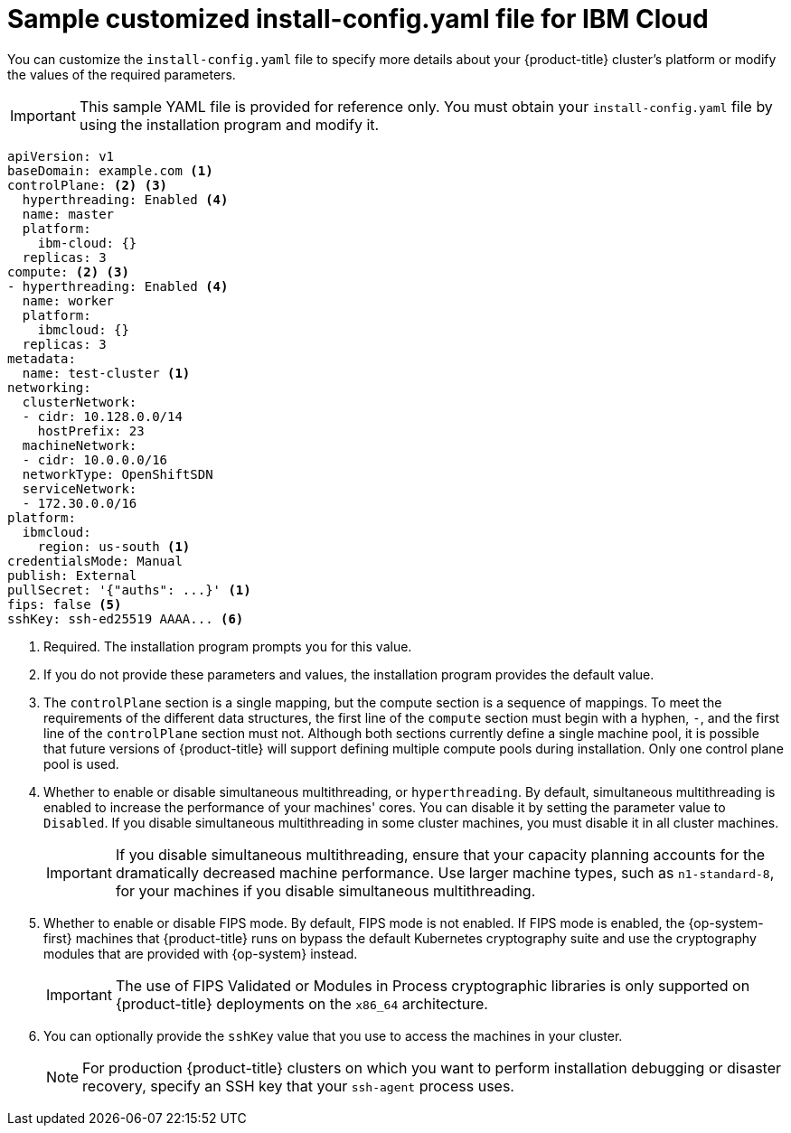 // Module included in the following assemblies:
//
// * installing/installing_ibm_cloud_public/installing-ibm-cloud-customizations.adoc
// * installing/installing_ibm_cloud_public/installing-ibm-cloud-network-customizations.adoc

ifeval::["{context}" == "installing-ibm-cloud-network-customizations"]
:with-networking:
endif::[]
ifeval::["{context}" != "installing-ibm-cloud-network-customizations"]
:without-networking:
endif::[]

:_content-type: REFERENCE
[id="installation-ibm-cloud-config-yaml_{context}"]
= Sample customized install-config.yaml file for IBM Cloud

You can customize the `install-config.yaml` file to specify more details about your {product-title} cluster's platform or modify the values of the required parameters.

[IMPORTANT]
====
This sample YAML file is provided for reference only. You must obtain your `install-config.yaml` file by using the installation program and modify it.
====

[source,yaml]
----
apiVersion: v1
baseDomain: example.com <1>
controlPlane: <2> <3>
  hyperthreading: Enabled <4>
  name: master
  platform:
    ibm-cloud: {}
  replicas: 3
compute: <2> <3>
- hyperthreading: Enabled <4>
  name: worker
  platform:
    ibmcloud: {}
  replicas: 3
metadata:
  name: test-cluster <1>
ifdef::without-networking[]
networking:
endif::[]
ifdef::with-networking[]
networking: <2>
endif::[]
  clusterNetwork:
  - cidr: 10.128.0.0/14
    hostPrefix: 23
  machineNetwork:
  - cidr: 10.0.0.0/16
ifndef::openshift-origin[]
  networkType: OpenShiftSDN
endif::openshift-origin[]
ifdef::openshift-origin[]
  networkType: OVNKubernetes
endif::openshift-origin[]
  serviceNetwork:
  - 172.30.0.0/16
platform:
  ibmcloud:
    region: us-south <1>
credentialsMode: Manual
publish: External
pullSecret: '{"auths": ...}' <1>
ifndef::openshift-origin[]
fips: false <5>
sshKey: ssh-ed25519 AAAA... <6>
endif::openshift-origin[]
ifdef::openshift-origin[]
sshKey: ssh-ed25519 AAAA... <5>
endif::openshift-origin[]
----
<1> Required. The installation program prompts you for this value.
<2> If you do not provide these parameters and values, the installation program provides the default value.
<3> The `controlPlane` section is a single mapping, but the compute section is a sequence of mappings. To meet the requirements of the different data structures, the first line of the `compute` section must begin with a hyphen, `-`, and the first line of the `controlPlane` section must not. Although both sections currently define a single machine pool, it is possible that future versions of {product-title} will support defining multiple compute pools during installation. Only one control plane pool is used.
<4> Whether to enable or disable simultaneous multithreading, or `hyperthreading`. By default, simultaneous multithreading is enabled to increase the performance of your machines' cores. You can disable it by setting the parameter value to `Disabled`. If you disable simultaneous multithreading in some cluster machines, you must disable it in all cluster machines.
+
[IMPORTANT]
====
If you disable simultaneous multithreading, ensure that your capacity planning accounts for the dramatically decreased machine performance. Use larger machine types, such as `n1-standard-8`, for your machines if you disable simultaneous multithreading.
====
ifndef::openshift-origin[]
<5> Whether to enable or disable FIPS mode. By default, FIPS mode is not enabled. If FIPS mode is enabled, the {op-system-first} machines that {product-title} runs on bypass the default Kubernetes cryptography suite and use the cryptography modules that are provided with {op-system} instead.
+
[IMPORTANT]
====
The use of FIPS Validated or Modules in Process cryptographic libraries is only supported on {product-title} deployments on the `x86_64` architecture.
====
<6> You can optionally provide the `sshKey` value that you use to access the machines in your cluster.
endif::openshift-origin[]
ifdef::openshift-origin[]
<5> You can optionally provide the `sshKey` value that you use to access the machines in your cluster.
endif::openshift-origin[]
+
[NOTE]
====
For production {product-title} clusters on which you want to perform installation debugging or disaster recovery, specify an SSH key that your `ssh-agent` process uses.
====

ifeval::["{context}" == "installing-ibm-cloud-network-customizations"]
:!with-networking:
endif::[]
ifeval::["{context}" != "installing-ibm-cloud-customizations"]
:!without-networking:
endif::[]
